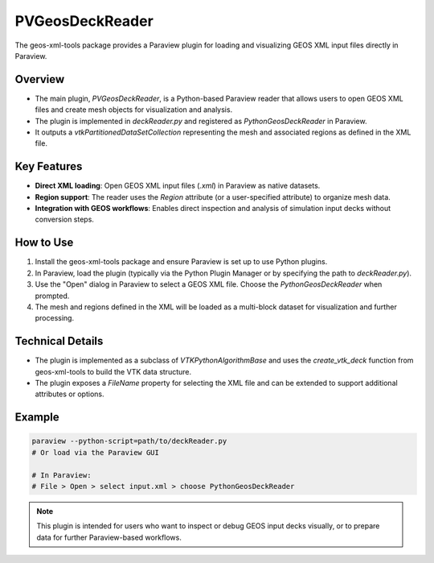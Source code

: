 PVGeosDeckReader
================

The geos-xml-tools package provides a Paraview plugin for loading and visualizing GEOS XML input files directly in Paraview.

Overview
--------
- The main plugin, `PVGeosDeckReader`, is a Python-based Paraview reader that allows users to open GEOS XML files and create mesh objects for visualization and analysis.
- The plugin is implemented in `deckReader.py` and registered as `PythonGeosDeckReader` in Paraview.
- It outputs a `vtkPartitionedDataSetCollection` representing the mesh and associated regions as defined in the XML file.

Key Features
------------
- **Direct XML loading**: Open GEOS XML input files (`.xml`) in Paraview as native datasets.
- **Region support**: The reader uses the `Region` attribute (or a user-specified attribute) to organize mesh data.
- **Integration with GEOS workflows**: Enables direct inspection and analysis of simulation input decks without conversion steps.

How to Use
----------
1. Install the geos-xml-tools package and ensure Paraview is set up to use Python plugins.
2. In Paraview, load the plugin (typically via the Python Plugin Manager or by specifying the path to `deckReader.py`).
3. Use the "Open" dialog in Paraview to select a GEOS XML file. Choose the `PythonGeosDeckReader` when prompted.
4. The mesh and regions defined in the XML will be loaded as a multi-block dataset for visualization and further processing.

Technical Details
-----------------
- The plugin is implemented as a subclass of `VTKPythonAlgorithmBase` and uses the `create_vtk_deck` function from geos-xml-tools to build the VTK data structure.
- The plugin exposes a `FileName` property for selecting the XML file and can be extended to support additional attributes or options.

Example
-------
.. code-block:: console

    paraview --python-script=path/to/deckReader.py
    # Or load via the Paraview GUI

    # In Paraview:
    # File > Open > select input.xml > choose PythonGeosDeckReader

.. note::
    This plugin is intended for users who want to inspect or debug GEOS input decks visually, or to prepare data for further Paraview-based workflows. 
